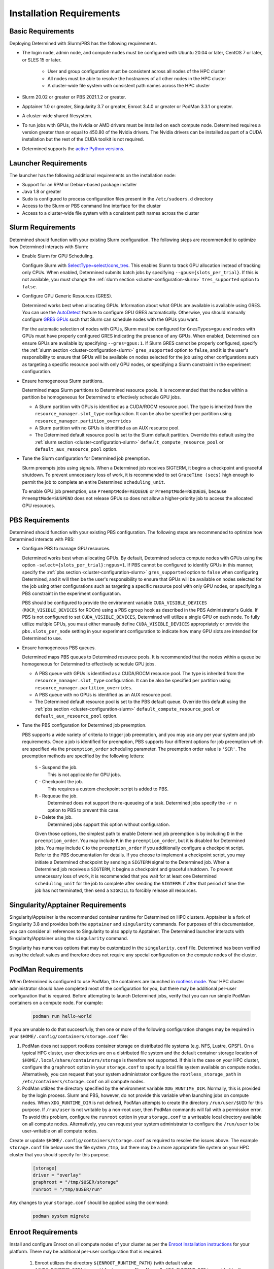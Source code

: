 .. _slurm-requirements:

###########################
 Installation Requirements
###########################

********************
 Basic Requirements
********************

Deploying Determined with Slurm/PBS has the following requirements.

-  The login node, admin node, and compute nodes must be configured with Ubuntu 20.04 or later,
   CentOS 7 or later, or SLES 15 or later.

      -  User and group configuration must be consistent across all nodes of the HPC cluster
      -  All nodes must be able to resolve the hostnames of all other nodes in the HPC cluster
      -  A cluster-wide file system with consistent path names across the HPC cluster

-  Slurm 20.02 or greater or PBS 2021.1.2 or greater.

-  Apptainer 1.0 or greater, Singularity 3.7 or greater, Enroot 3.4.0 or greater or PodMan 3.3.1 or
   greater.

-  A cluster-wide shared filesystem.

-  To run jobs with GPUs, the Nvidia or AMD drivers must be installed on each compute node.
   Determined requires a version greater than or equal to 450.80 of the Nvidia drivers. The Nvidia
   drivers can be installed as part of a CUDA installation but the rest of the CUDA toolkit is not
   required.

-  Determined supports the `active Python versions <https://endoflife.date/python>`__.

***********************
 Launcher Requirements
***********************

The launcher has the following additional requirements on the installation node:

-  Support for an RPM or Debian-based package installer
-  Java 1.8 or greater
-  Sudo is configured to process configuration files present in the ``/etc/sudoers.d`` directory
-  Access to the Slurm or PBS command line interface for the cluster
-  Access to a cluster-wide file system with a consistent path names across the cluster

.. _slurm-config-requirements:

********************
 Slurm Requirements
********************

Determined should function with your existing Slurm configuration. The following steps are
recommended to optimize how Determined interacts with Slurm:

-  Enable Slurm for GPU Scheduling.

   Configure Slurm with `SelectType=select/cons_tres <https://slurm.schedmd.com/cons_res.html>`__.
   This enables Slurm to track GPU allocation instead of tracking only CPUs. When enabled,
   Determined submits batch jobs by specifying ``--gpus={slots_per_trial}``. If this is not
   available, you must change the :ref:`slurm section <cluster-configuration-slurm>`
   ``tres_supported`` option to ``false``.

-  Configure GPU Generic Resources (GRES).

   Determined works best when allocating GPUs. Information about what GPUs are available is
   available using GRES. You can use the `AutoDetect
   <https://slurm.schedmd.com/gres.html#AutoDetect>`__ feature to configure GPU GRES automatically.
   Otherwise, you should manually configure `GRES GPUs
   <https://slurm.schedmd.com/gres.html#GPU_Management>`__ such that Slurm can schedule nodes with
   the GPUs you want.

   For the automatic selection of nodes with GPUs, Slurm must be configured for ``GresTypes=gpu``
   and nodes with GPUs must have properly configured GRES indicating the presence of any GPUs. When
   enabled, Determined can ensure GPUs are available by specifying ``--gres=gpus:1``. If Slurm GRES
   cannot be properly configured, specify the :ref:`slurm section <cluster-configuration-slurm>`
   ``gres_supported`` option to ``false``, and it is the user's responsibility to ensure that GPUs
   will be available on nodes selected for the job using other configurations such as targeting a
   specific resource pool with only GPU nodes, or specifying a Slurm constraint in the experiment
   configuration.

-  Ensure homogeneous Slurm partitions.

   Determined maps Slurm partitions to Determined resource pools. It is recommended that the nodes
   within a partition be homogeneous for Determined to effectively schedule GPU jobs.

   -  A Slurm partition with GPUs is identified as a CUDA/ROCM resource pool. The type is inherited
      from the ``resource_manager.slot_type`` configuration. It can be also be specified-per
      partition using ``resource_manager.partition_overrides``

   -  A Slurm partition with no GPUs is identified as an AUX resource pool.

   -  The Determined default resource pool is set to the Slurm default partition. Override this
      default using the :ref:`slurm section <cluster-configuration-slurm>`
      ``default_compute_resource_pool`` or ``default_aux_resource_pool`` option.

-  Tune the Slurm configuration for Determined job preemption.

   Slurm preempts jobs using signals. When a Determined job receives SIGTERM, it begins a checkpoint
   and graceful shutdown. To prevent unnecessary loss of work, it is recommended to set ``GraceTime
   (secs)`` high enough to permit the job to complete an entire Determined ``scheduling_unit``.

   To enable GPU job preemption, use ``PreemptMode=REQUEUE`` or ``PreemptMode=REQUEUE``, because
   ``PreemptMode=SUSPEND`` does not release GPUs so does not allow a higher-priority job to access
   the allocated GPU resources.

.. _pbs-config-requirements:

******************
 PBS Requirements
******************

Determined should function with your existing PBS configuration. The following steps are recommended
to optimize how Determined interacts with PBS:

-  Configure PBS to manage GPU resources.

   Determined works best when allocating GPUs. By default, Determined selects compute nodes with
   GPUs using the option ``-select={slots_per_trial}:ngpus=1``. If PBS cannot be configured to
   identify GPUs in this manner, specify the :ref:`pbs section <cluster-configuration-slurm>`
   ``gres_supported`` option to ``false`` when configuring Determined, and it will then be the
   user's responsibility to ensure that GPUs will be available on nodes selected for the job using
   other configurations such as targeting a specific resource pool with only GPU nodes, or
   specifying a PBS constraint in the experiment configuration.

   PBS should be configured to provide the environment variable ``CUDA_VISIBLE_DEVICES``
   (``ROCR_VISIBLE_DEVICES`` for ROCm) using a PBS cgroup hook as described in the PBS
   Administrator's Guide. If PBS is not configured to set ``CUDA_VISIBLE_DEVICES``, Determined will
   utilize a single GPU on each node. To fully utilize multiple GPUs, you must either manually
   define ``CUDA_VISIBLE_DEVICES`` appropriately or provide the ``pbs.slots_per_node`` setting in
   your experiment configuration to indicate how many GPU slots are intended for Determined to use.

-  Ensure homogeneous PBS queues.

   Determined maps PBS queues to Determined resource pools. It is recommended that the nodes within
   a queue be homogeneous for Determined to effectively schedule GPU jobs.

   -  A PBS queue with GPUs is identified as a CUDA/ROCM resource pool. The type is inherited from
      the ``resource_manager.slot_type`` configuration. It can be also be specified per partition
      using ``resource_manager.partition_overrides``.

   -  A PBS queue with no GPUs is identified as an AUX resource pool.

   -  The Determined default resource pool is set to the PBS default queue. Override this default
      using the :ref:`pbs section <cluster-configuration-slurm>` ``default_compute_resource_pool``
      or ``default_aux_resource_pool`` option.

-  Tune the PBS configuration for Determined job preemption.

   PBS supports a wide variety of criteria to trigger job preemption, and you may use any per your
   system and job requirements. Once a job is identified for preemption, PBS supports four different
   options for job preemption which are specified via the ``preemption_order`` scheduling parameter.
   The preemption order value is ``'SCR'``. The preemption methods are specified by the following
   letters:

      ``S`` - Suspend the job.
         This is not applicable for GPU jobs.

      ``C`` - Checkpoint the job.
         This requires a custom checkpoint script is added to PBS.

      ``R`` - Requeue the job.
         Determined does not support the re-queueing of a task. Determined jobs specify the ``-r n``
         option to PBS to prevent this case.

      ``D`` - Delete the job.
         Determined jobs support this option without configuration.

      Given those options, the simplest path to enable Determined job preemption is by including
      ``D`` in the ``preemption_order``. You may include ``R`` in the ``preemption_order``, but it
      is disabled for Determined jobs. You may include ``C`` to the ``preemption_order`` if you
      additionally configure a checkpoint script. Refer to the PBS documentation for details. If you
      choose to implement a checkpoint script, you may initiate a Determined checkpoint by sending a
      ``SIGTERM`` signal to the Determined job. When a Determined job receives a ``SIGTERM``, it
      begins a checkpoint and graceful shutdown. To prevent unnecessary loss of work, it is
      recommended that you wait for at least one Determined ``scheduling_unit`` for the job to
      complete after sending the ``SIGTERM``. If after that period of time the job has not
      terminated, then send a ``SIGKILL`` to forcibly release all resources.

.. _singularity-config-requirements:

************************************
 Singularity/Apptainer Requirements
************************************

Singularity/Apptainer is the recommended container runtime for Determined on HPC clusters. Apptainer
is a fork of Singularity 3.8 and provides both the ``apptainer`` and ``singularity`` commands. For
purposes of this documentation, you can consider all references to Singularity to also apply to
Apptainer. The Determined launcher interacts with Singularity/Apptainer using the ``singularity``
command.

Singularity has numerous options that may be customized in the ``singularity.conf`` file. Determined
has been verified using the default values and therefore does not require any special configuration
on the compute nodes of the cluster.

.. _podman-config-requirements:

*********************
 PodMan Requirements
*********************

When Determined is configured to use PodMan, the containers are launched in `rootless mode
<https://docs.podman.io/en/latest/markdown/podman.1.html#rootless-mode>`__. Your HPC cluster
administrator should have completed most of the configuration for you, but there may be additional
per-user configuration that is required. Before attempting to launch Determined jobs, verify that
you can run simple PodMan containers on a compute node. For example:

   .. code:: bash

      podman run hello-world

If you are unable to do that successfully, then one or more of the following configuration changes
may be required in your ``$HOME/.config/containers/storage.conf`` file:

#. PodMan does not support rootless container storage on distributed file systems (e.g. NFS, Lustre,
   GPSF). On a typical HPC cluster, user directories are on a distributed file system and the
   default container storage location of ``$HOME/.local/share/containers/storage`` is therefore not
   supported. If this is the case on your HPC cluster, configure the ``graphroot`` option in your
   ``storage.conf`` to specify a local file system available on compute nodes. Alternatively, you
   can request that your system administrator configure the ``rootless_storage_path`` in
   ``/etc/containers/storage.conf`` on all compute nodes.

#. PodMan utilizes the directory specified by the environment variable ``XDG_RUNTIME_DIR``.
   Normally, this is provided by the login process. Slurm and PBS, however, do not provide this
   variable when launching jobs on compute nodes. When ``XDG_RUNTIME_DIR`` is not defined, PodMan
   attempts to create the directory ``/run/user/$UID`` for this purpose. If ``/run/user`` is not
   writable by a non-root user, then PodMan commands will fail with a permission error. To avoid
   this problem, configure the ``runroot`` option in your ``storage.conf`` to a writeable local
   directory available on all compute nodes. Alternatively, you can request your system
   administrator to configure the ``/run/user`` to be user-writable on all compute nodes.

Create or update ``$HOME/.config/containers/storage.conf`` as required to resolve the issues above.
The example ``storage.conf`` file below uses the file system ``/tmp``, but there may be a more
appropriate file system on your HPC cluster that you should specify for this purpose.

   .. code:: docker

      [storage]
      driver = "overlay"
      graphroot = "/tmp/$USER/storage"
      runroot = "/tmp/$USER/run"

Any changes to your ``storage.conf`` should be applied using the command:

   .. code:: bash

      podman system migrate

.. _enroot-config-requirements:

*********************
 Enroot Requirements
*********************

Install and configure Enroot on all compute nodes of your cluster as per the `Enroot Installation
instructions <https://github.com/NVIDIA/enroot/blob/master/doc/installation.md>`__ for your
platform. There may be additional per-user configuration that is required.

   #. Enroot utilizes the directory ``${ENROOT_RUNTIME_PATH}`` (with default value
      ``${XDG_RUNTIME_DIR}/enroot``) for temporary files. Normally ``XDG_RUNTIME_DIR`` is provided
      by the login process, but Slurm and PBS do not provide this variable when launching jobs on
      compute nodes. When neither ENROOT_RUNTIME_PATH/XDG_RUNTIME_DIR is defined, Enroot attempts to
      create the directory /run/enroot for this purpose. This typically fails with a permission
      error for any non-root user. Select one of the following alternatives to ensure that
      ``XDG_RUNTIME_DIR`` or ``ENROOT_RUNTIME_PATH`` is defined and points to a user-writable
      directory when Slurm/PBS jobs are launched on the cluster.

         -  Have your HPC cluster administrator configure Slurm/PBS to provide ``XDG_RUNTIME_DIR``, or
               change the default ``ENROOT_RUNTIME_PATH`` defined in ``/etc/enroot/enroot.conf`` on
               each node in your HPC cluster.

         -  If using Slurm, provide an ``ENROOT_RUNTIME_PATH`` definition in
            ``task_container_defaults.environment_variables`` in master.yaml.

               .. code:: yaml

                  task_container_defaults:
                     environment_variables:
                        - ENROOT_RUNTIME_PATH=/tmp/$(whoami)

         -  If using Slurm, provide an ``ENROOT_RUNTIME_PATH`` definition in your experiment
            configuration.

   #. Unlike Singularity or PodMan, you must manually download the docker image file to the local
      file system (``enroot import``) and then each user must create an Enroot container using that
      image (``enroot create``). When the HPC launcher generates the enroot command for a job, it
      automatically applies the same transformation to the name that Enroot does on import (``/``
      and ``:`` characters are replaced with ``+``) to enable docker mage references to match the
      associated Enroot container. The following shell commands will download and then create an
      Enroot container for the current user. If other users have read access to
      ``/shared/enroot/images``, they need only perform the ``enroot create`` step to make the
      container available for their use.

         .. code:: bash

            image=determinedai/environments:cuda-11.3-pytorch-1.10-tf-2.8-gpu-24586f0
            cd /shared/enroot/images
            enroot import docker://$image
            enroot create /shared/enroot/images/${image//[\/:]/\+}

   #. The Enroot container storage directory for the user ``${ENROOT_CACHE_PATH}`` (which defaults
      to ``$HOME/.local/share/enroot``) must be accessible on all compute nodes.
